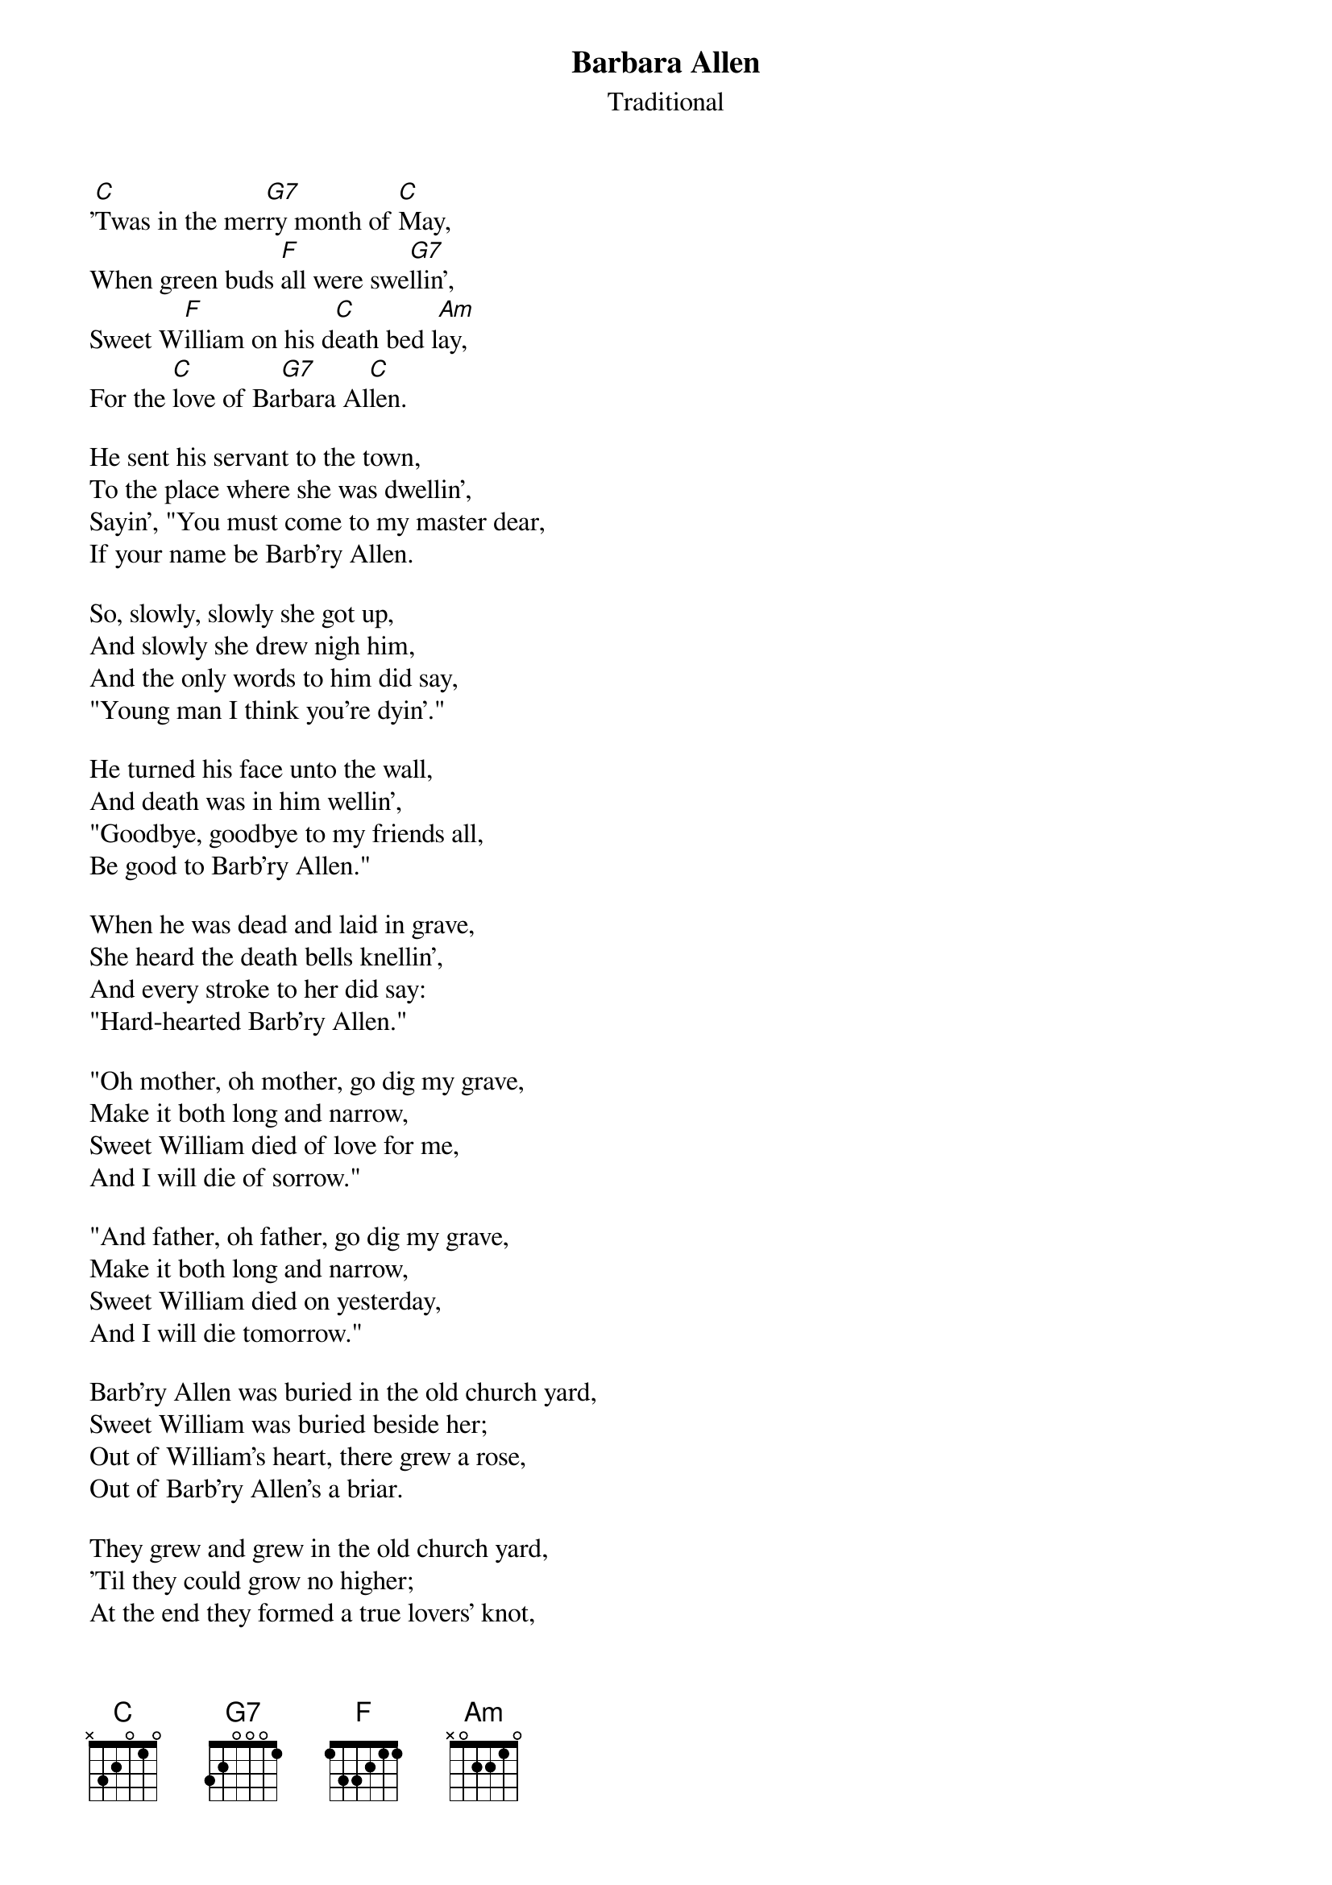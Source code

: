 #018
{title:Barbara Allen}
{st:Traditional}
'[C]Twas in the mer[G7]ry month of [C]May,
When green buds [F]all were swe[G7]llin',
Sweet W[F]illiam on his d[C]eath bed l[Am]ay,
For the [C]love of Ba[G7]rbara Al[C]len.

He sent his servant to the town,
To the place where she was dwellin',
Sayin', "You must come to my master dear,
If your name be Barb'ry Allen.

So, slowly, slowly she got up,
And slowly she drew nigh him,
And the only words to him did say,
"Young man I think you're dyin'."

He turned his face unto the wall,
And death was in him wellin',
"Goodbye, goodbye to my friends all,
Be good to Barb'ry Allen."

When he was dead and laid in grave,
She heard the death bells knellin',
And every stroke to her did say:
"Hard-hearted Barb'ry Allen."

"Oh mother, oh mother, go dig my grave,
Make it both long and narrow,
Sweet William died of love for me,
And I will die of sorrow."

"And father, oh father, go dig my grave,
Make it both long and narrow,
Sweet William died on yesterday,
And I will die tomorrow."

Barb'ry Allen was buried in the old church yard,
Sweet William was buried beside her;
Out of William's heart, there grew a rose,
Out of Barb'ry Allen's a briar.

They grew and grew in the old church yard,
'Til they could grow no higher;
At the end they formed a true lovers' knot,
And the rose grew 'round the briar.
#
# Submitted to the ftp.nevada.edu:/pub/guitar archives
# by Steve Putz <putz@parc.xerox.com> 
# 7 September 1992
